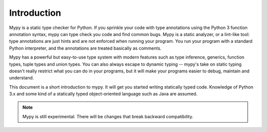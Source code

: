 Introduction
============

Mypy is a static type checker for Python. If you sprinkle your code
with type annotations using the Python 3 function annotation syntax,
mypy can type check you code and find common bugs. Mypy is a static
analyzer, or a lint-like tool: type annotations are just hints and are
not enforced when running your program. You run your program with a
standard Python interpreter, and the annotations are treated basically
as comments.

Mypy has a powerful but easy-to-use type system with modern features
such as type inference, generics, function types, tuple types and
union types. You can also always escape to dynamic typing -- mypy's
take on static typing doesn't really restrict what you can do in your
programs, but it will make your programs easier to debug, maintain and
understand.

This document is a short introduction to mypy. It will get you started
writing statically typed code. Knowledge of Python 3.x and some kind
of a statically typed object-oriented language such as Java are
assumed.

.. note::
   Mypy is still experimental. There will be changes
   that break backward compatibility.
